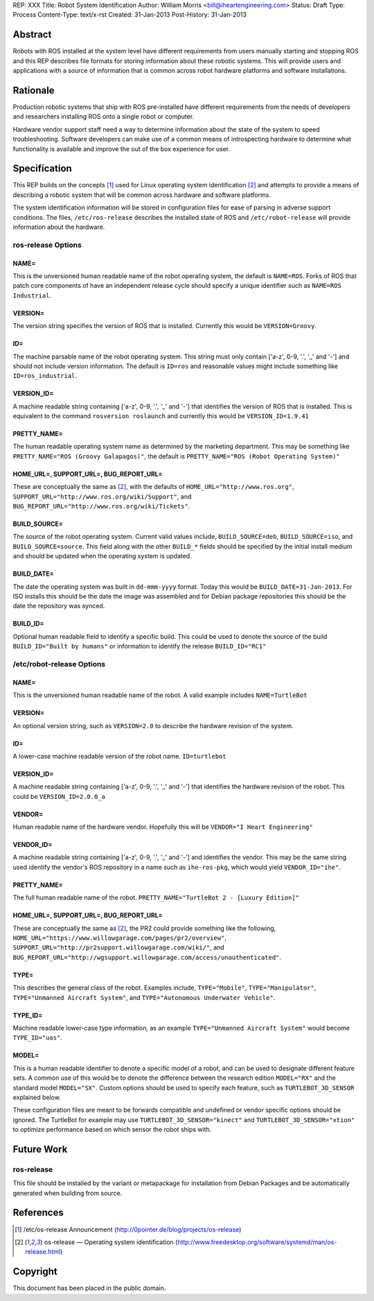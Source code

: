 REP: XXX
Title: Robot System Identification
Author: William Morris <bill@iheartengineering.com>
Status: Draft
Type: Process
Content-Type: text/x-rst
Created: 31-Jan-2013
Post-History: 31-Jan-2013


Abstract
========

Robots with ROS installed at the system level have different requirements from users manually starting and stopping ROS and this REP describes file formats for storing information about these robotic systems. This will provide users and applications with a source of information that is common across robot hardware platforms and software installations.

Rationale
=========

Production robotic systems that ship with ROS pre-installed have different requirements from the needs of developers and researchers installing ROS onto a single robot or computer.

Hardware vendor support staff need a way to determine information about the state of the system to speed troubleshooting. Software developers can make use of a common means of introspecting hardware to determine what functionality is available and improve the out of the box experience for user.

Specification
=============

This REP builds on the concepts [1]_ used for Linux operating system identification [2]_ and attempts to provide a means of describing a robotic system that will be common across hardware and software platforms.

The system identification information will be stored in configuration files for ease of parsing in adverse support conditions. The files, ``/etc/ros-release`` describes the installed state of ROS and ``/etc/robot-release`` will provide information about the hardware.

ros-release Options
-------

NAME=
'''''

This is the unversioned human readable name of the robot operating system, the default is ``NAME=ROS``. Forks of ROS that patch core components of have an independent release cycle should specify a unique identifier such as ``NAME=ROS Industrial``.

VERSION=
''''''''

The version string specifies the version of ROS that is installed. Currently this would be ``VERSION=Groovy``. 

ID=
'''

The machine parsable name of the robot operating system. This string must only contain ['a-z', 0-9, '.', '_' and '-'] and should not include version information. The default is ``ID=ros`` and reasonable values might include something like ``ID=ros_industrial``.

VERSION_ID=
'''''''''''

A machine readable string containing ['a-z', 0-9, '.', '_' and '-'] that identifies the version of ROS that is installed. This is equivalent to the command ``rosversion roslaunch`` and currently this would be ``VERSION_ID=1.9.41`` 

PRETTY_NAME=
''''''''''''

The human readable operating system name as determined by the marketing department. This may be something like ``PRETTY_NAME="ROS (Groovy Galapagos)"``, the default is ``PRETTY_NAME="ROS (Robot Operating System)"``

HOME_URL=, SUPPORT_URL=, BUG_REPORT_URL=
''''''''''''''''''''''''''''''''''''''''

These are conceptually the same as [2]_, with the defaults of ``HOME_URL="http://www.ros.org"``, ``SUPPORT_URL="http://www.ros.org/wiki/Support"``, and ``BUG_REPORT_URL="http://www.ros.org/wiki/Tickets"``.

BUILD_SOURCE=
'''''''''''''

The source of the robot operating system. Current valid values include, ``BUILD_SOURCE=deb``, ``BUILD_SOURCE=iso``, and ``BUILD_SOURCE=source``. This field along with the other ``BUILD_*`` fields should be specified by the initial install medium and should be updated when the operating system is updated.

BUILD_DATE=
'''''''''''''

The date the operating system was built in ``dd-mmm-yyyy`` format. Today this would be ``BUILD_DATE=31-Jan-2013``. For ISO installs this should be the date the image was assembled and for Debian package repositories this should be the date the repository was synced.

BUILD_ID=
'''''''''

Optional human readable field to identify a specific build. This could be used to denote the source of the build ``BUILD_ID="Built by humans"`` or information to identify the release ``BUILD_ID="RC1"``

/etc/robot-release Options
-------

NAME=
'''''

This is the unversioned human readable name of the robot. A valid example includes ``NAME=TurtleBot``

VERSION=
''''''''

An optional version string, such as ``VERSION=2.0`` to describe the hardware revision of the system.

ID=
'''

A lower-case machine readable version of the robot name. ``ID=turtlebot`` 

VERSION_ID=
'''''''''''

A machine readable string containing ['a-z', 0-9, '.', '_' and '-'] that identifies the hardware revision of the robot. This could be ``VERSION_ID=2.0.0_a`` 

VENDOR=
'''''''

Human readable name of the hardware vendor. Hopefully this will be ``VENDOR="I Heart Engineering"``

VENDOR_ID=
''''''''''

A machine readable string containing ['a-z', 0-9, '.', '_' and '-'] and identifies the vendor. This may be the same string used identify the vendor's ROS repository in a name such as ``ihe-ros-pkg``, which would yield ``VENDOR_ID="ihe"``.

PRETTY_NAME=
''''''''''''

The full human readable name of the robot. ``PRETTY_NAME="TurtleBot 2 - [Luxury Edition]"``

HOME_URL=, SUPPORT_URL=, BUG_REPORT_URL=
''''''''''''''''''''''''''''''''''''''''

These are conceptually the same as [2]_, the PR2 could provide something like the following, ``HOME_URL="https://www.willowgarage.com/pages/pr2/overview"``, ``SUPPORT_URL="http://pr2support.willowgarage.com/wiki/"``, and ``BUG_REPORT_URL="http://wgsupport.willowgarage.com/access/unauthenticated"``.

TYPE=
'''''

This describes the general class of the robot. Examples include, ``TYPE="Mobile"``, ``TYPE="Manipulator"``, ``TYPE="Unmanned Aircraft System"``, and ``TYPE="Autonomous Underwater Vehicle"``.

TYPE_ID=
''''''''

Machine readable lower-case type information, as an example ``TYPE="Unmanned Aircraft System"`` would become ``TYPE_ID="uas"``.

MODEL=
''''''

This is a human readable identifier to denote a specific model of a robot, and can be used to designate different feature sets. A common use of this would be to denote the difference between the research edition ``MODEL="RX"`` and the standard model ``MODEL="SX"``. Custom options should be used to specify each feature, such as ``TURTLEBOT_3D_SENSOR`` explained below.

These configuration files are meant to be forwards compatible and undefined or vendor specific options should be ignored. The TurtleBot for example may use ``TURTLEBOT_3D_SENSOR="kinect"`` and ``TURTLEBOT_3D_SENSOR="xtion"`` to optimize performance based on which sensor the robot ships with.

Future Work
===========

ros-release
-----------
This file should be installed by the variant or metapackage for installation from Debian Packages and be automatically generated when building from source.

References
==========

.. [1] /etc/os-release Announcement
   (http://0pointer.de/blog/projects/os-release)
.. [2] os-release — Operating system identification
   (http://www.freedesktop.org/software/systemd/man/os-release.html)

Copyright
=========

This document has been placed in the public domain.



..
   Local Variables:
   mode: indented-text
   indent-tabs-mode: nil
   sentence-end-double-space: t
   fill-column: 70
   coding: utf-8
   End:
